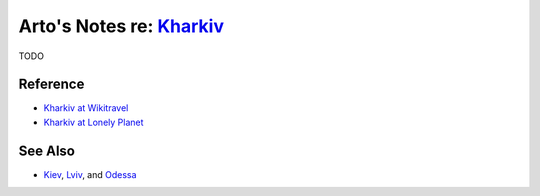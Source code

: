 ********************************************************************
Arto's Notes re: `Kharkiv <https://en.wikipedia.org/wiki/Kharkiv>`__
********************************************************************

TODO

Reference
=========

* `Kharkiv at Wikitravel
  <http://wikitravel.org/en/Kharkiv>`__
* `Kharkiv at Lonely Planet
  <https://www.lonelyplanet.com/ukraine/kharkiv>`__

See Also
========

* `Kiev <kiev>`__, `Lviv <lviv>`__, and `Odessa <odessa>`__
